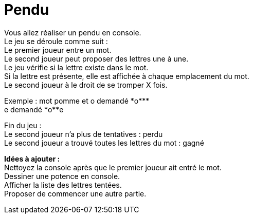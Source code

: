 :hardbreaks:
= Pendu

Vous allez réaliser un pendu en console.
Le jeu se déroule comme suit :
Le premier joueur entre un mot.
Le second joueur peut proposer des lettres une à une.
Le jeu vérifie si la lettre existe dans le mot.
Si la lettre est présente, elle est affichée à chaque emplacement du mot.
Le second joueur à le droit de se tromper X fois.

Exemple : mot pomme et o demandé \*o*\**
e demandé \*o**e

Fin du jeu :
Le second joueur n'a plus de tentatives : perdu
Le second joueur a trouvé toutes les lettres du mot : gagné


*Idées à ajouter :*
Nettoyez la console après que le premier joueur ait entré le mot.
Dessiner une potence en console.
Afficher la liste des lettres tentées.
Proposer de commencer une autre partie.